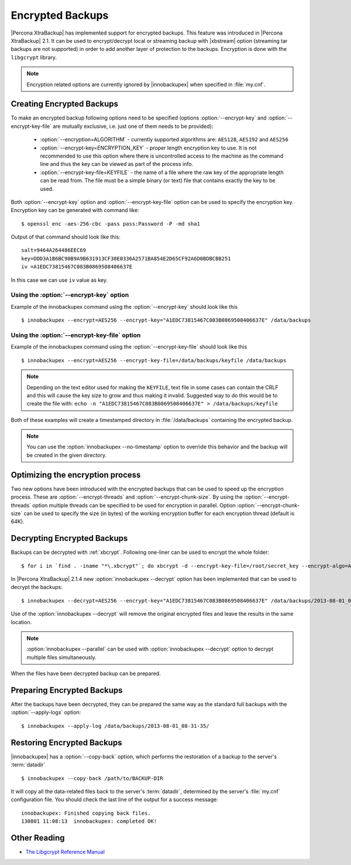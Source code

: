 .. _encrypted_backups_ibk:

===================
 Encrypted Backups
===================

|Percona XtraBackup| has implemented support for encrypted backups. This feature was introduced in |Percona XtraBackup| 2.1. It can be used to encrypt/decrypt local or streaming backup with |xbstream| option (streaming tar backups are not supported) in order to add another layer of protection to the backups. Encryption is done with the ``libgcrypt`` library.

.. note:: 

  Encryption related options are currently ignored by |innobackupex| when specified in :file:`my.cnf`.

Creating Encrypted Backups
===========================

To make an encrypted backup following options need to be specified (options :option:`--encrypt-key` and :option:`--encrypt-key-file` are mutually exclusive, i.e. just one of them needs to be provided): 

 * :option:`--encryption=ALGORITHM` - currently supported algorithms are: ``AES128``, ``AES192`` and ``AES256``

 * :option:`--encrypt-key=ENCRYPTION_KEY` - proper length encryption key to use. It is not recommended to use this option where there is uncontrolled access to the machine as the command line and thus the key can be viewed as part of the process info. 

 * :option:`--encrypt-key-file=KEYFILE` - the name of a file where the raw key of the appropriate length can be read from. The file must be a simple binary (or text) file that contains exactly the key to be used. 

Both :option:`--encrypt-key` option  and :option:`--encrypt-key-file` option can be used to specify the encryption key. Encryption key can be generated with command like: ::
  
  $ openssl enc -aes-256-cbc -pass pass:Password -P -md sha1

Output of that command should look like this: :: 

  salt=9464A264486EEC69
  key=DDD3A1B6BC90B9A9B631913CF30E0336A2571BA854E2D65CF92A6D0BDBCBB251
  iv =A1EDC73815467C083B0869508406637E

In this case we can use ``iv`` value as key.

Using the :option:`--encrypt-key` option
-----------------------------------------
Example of the innobackupex command using the :option:`--encrypt-key` should look like this ::

  $ innobackupex --encrypt=AES256 --encrypt-key="A1EDC73815467C083B0869508406637E" /data/backups


Using the :option:`--encrypt-key-file` option
----------------------------------------------
Example of the innobackupex command using the :option:`--encrypt-key-file` should look like this ::

  $ innobackupex --encrypt=AES256 --encrypt-key-file=/data/backups/keyfile /data/backups

.. note::

  Depending on the text editor used for making the ``KEYFILE``, text file in some cases can contain the CRLF and this will cause the key size to grow and thus making it invalid. Suggested way to do this would be to create the file with: ``echo -n "A1EDC73815467C083B0869508406637E" > /data/backups/keyfile``


Both of these examples will create a timestamped directory in :file:`/data/backups` containing the encrypted backup.

.. note:: 

  You can use the :option:`innobackupex --no-timestamp` option to override this behavior and the backup will be created in the given directory.

Optimizing the encryption process
=================================

Two new options have been introduced with the encrypted backups that can be used to speed up the encryption process. These are :option:`--encrypt-threads` and :option:`--encrypt-chunk-size`. By using the :option:`--encrypt-threads` option multiple threads can be specified to be used for encryption in parallel. Option :option:`--encrypt-chunk-size` can be used to specify the size (in bytes) of the working encryption buffer for each encryption thread (default is 64K).

Decrypting Encrypted Backups
============================

Backups can be decrypted with :ref:`xbcrypt`. Following one-liner can be used to encrypt the whole folder: ::

  $ for i in `find . -iname "*\.xbcrypt"`; do xbcrypt -d --encrypt-key-file=/root/secret_key --encrypt-algo=AES256 < $i > $(dirname $i)/$(basename $i .xbcrypt) && rm $i; done

In |Percona XtraBackup| 2.1.4 new :option:`innobackupex --decrypt` option has been implemented that can be used to decrypt the backups: ::

  $ innobackupex --decrypt=AES256 --encrypt-key="A1EDC73815467C083B0869508406637E" /data/backups/2013-08-01_08-31-35/

Use of the :option:`innobackupex --decrypt` will remove the original encrypted files and leave the results in the same location.

.. note::
 
   :option:`innobackupex --parallel` can be used with :option:`innobackupex --decrypt` option to decrypt multiple files simultaneously.

When the files have been decrypted backup can be prepared.

Preparing Encrypted Backups
============================

After the backups have been decrypted, they can be prepared the same way as the standard full backups with the :option:`--apply-logs` option: :: 

  $ innobackupex --apply-log /data/backups/2013-08-01_08-31-35/

Restoring Encrypted Backups
=============================

|innobackupex| has a :option:`--copy-back` option, which performs the restoration of a backup to the server's :term:`datadir` ::

  $ innobackupex --copy-back /path/to/BACKUP-DIR

It will copy all the data-related files back to the server's :term:`datadir`, determined by the server's :file:`my.cnf` configuration file. You should check the last line of the output for a success message::

  innobackupex: Finished copying back files.
  130801 11:08:13  innobackupex: completed OK!

Other Reading
=============

* `The Libgcrypt Reference Manual <http://www.gnupg.org/documentation/manuals/gcrypt/>`_

